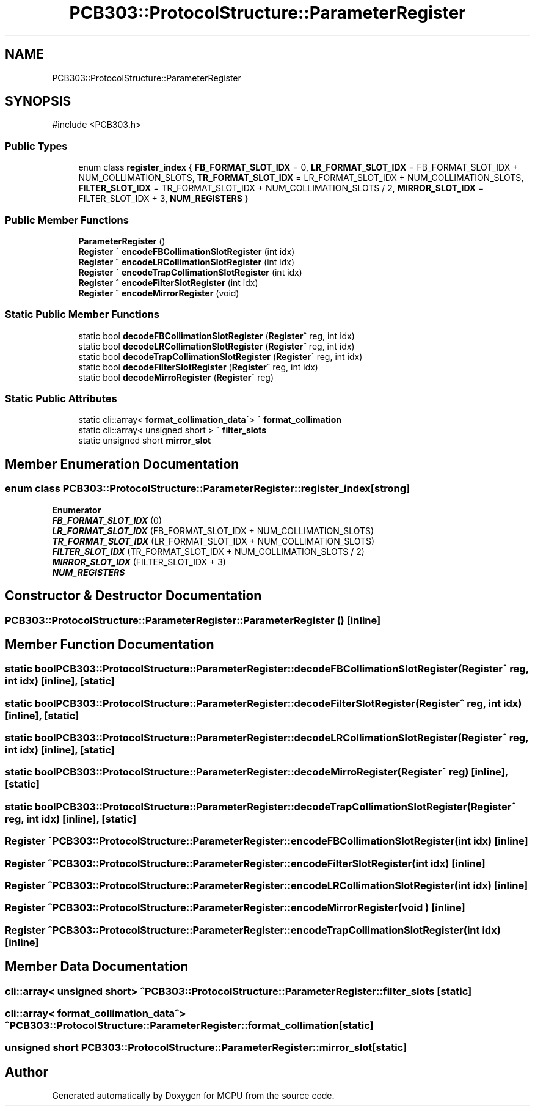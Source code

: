 .TH "PCB303::ProtocolStructure::ParameterRegister" 3 "MCPU" \" -*- nroff -*-
.ad l
.nh
.SH NAME
PCB303::ProtocolStructure::ParameterRegister
.SH SYNOPSIS
.br
.PP
.PP
\fR#include <PCB303\&.h>\fP
.SS "Public Types"

.in +1c
.ti -1c
.RI "enum class \fBregister_index\fP { \fBFB_FORMAT_SLOT_IDX\fP = 0, \fBLR_FORMAT_SLOT_IDX\fP = FB_FORMAT_SLOT_IDX + NUM_COLLIMATION_SLOTS, \fBTR_FORMAT_SLOT_IDX\fP = LR_FORMAT_SLOT_IDX + NUM_COLLIMATION_SLOTS, \fBFILTER_SLOT_IDX\fP = TR_FORMAT_SLOT_IDX + NUM_COLLIMATION_SLOTS / 2, \fBMIRROR_SLOT_IDX\fP = FILTER_SLOT_IDX + 3, \fBNUM_REGISTERS\fP }"
.br
.in -1c
.SS "Public Member Functions"

.in +1c
.ti -1c
.RI "\fBParameterRegister\fP ()"
.br
.ti -1c
.RI "\fBRegister\fP ^ \fBencodeFBCollimationSlotRegister\fP (int idx)"
.br
.ti -1c
.RI "\fBRegister\fP ^ \fBencodeLRCollimationSlotRegister\fP (int idx)"
.br
.ti -1c
.RI "\fBRegister\fP ^ \fBencodeTrapCollimationSlotRegister\fP (int idx)"
.br
.ti -1c
.RI "\fBRegister\fP ^ \fBencodeFilterSlotRegister\fP (int idx)"
.br
.ti -1c
.RI "\fBRegister\fP ^ \fBencodeMirrorRegister\fP (void)"
.br
.in -1c
.SS "Static Public Member Functions"

.in +1c
.ti -1c
.RI "static bool \fBdecodeFBCollimationSlotRegister\fP (\fBRegister\fP^ reg, int idx)"
.br
.ti -1c
.RI "static bool \fBdecodeLRCollimationSlotRegister\fP (\fBRegister\fP^ reg, int idx)"
.br
.ti -1c
.RI "static bool \fBdecodeTrapCollimationSlotRegister\fP (\fBRegister\fP^ reg, int idx)"
.br
.ti -1c
.RI "static bool \fBdecodeFilterSlotRegister\fP (\fBRegister\fP^ reg, int idx)"
.br
.ti -1c
.RI "static bool \fBdecodeMirroRegister\fP (\fBRegister\fP^ reg)"
.br
.in -1c
.SS "Static Public Attributes"

.in +1c
.ti -1c
.RI "static cli::array< \fBformat_collimation_data\fP^> ^ \fBformat_collimation\fP"
.br
.ti -1c
.RI "static cli::array< unsigned short > ^ \fBfilter_slots\fP"
.br
.ti -1c
.RI "static unsigned short \fBmirror_slot\fP"
.br
.in -1c
.SH "Member Enumeration Documentation"
.PP 
.SS "enum class \fBPCB303::ProtocolStructure::ParameterRegister::register_index\fP\fR [strong]\fP"

.PP
\fBEnumerator\fP
.in +1c
.TP
\f(BIFB_FORMAT_SLOT_IDX \fP(0)
.TP
\f(BILR_FORMAT_SLOT_IDX \fP(FB_FORMAT_SLOT_IDX + NUM_COLLIMATION_SLOTS)
.TP
\f(BITR_FORMAT_SLOT_IDX \fP(LR_FORMAT_SLOT_IDX + NUM_COLLIMATION_SLOTS)
.TP
\f(BIFILTER_SLOT_IDX \fP(TR_FORMAT_SLOT_IDX + NUM_COLLIMATION_SLOTS / 2)
.TP
\f(BIMIRROR_SLOT_IDX \fP(FILTER_SLOT_IDX + 3)
.TP
\f(BINUM_REGISTERS \fP
.SH "Constructor & Destructor Documentation"
.PP 
.SS "PCB303::ProtocolStructure::ParameterRegister::ParameterRegister ()\fR [inline]\fP"

.SH "Member Function Documentation"
.PP 
.SS "static bool PCB303::ProtocolStructure::ParameterRegister::decodeFBCollimationSlotRegister (\fBRegister\fP^ reg, int idx)\fR [inline]\fP, \fR [static]\fP"

.SS "static bool PCB303::ProtocolStructure::ParameterRegister::decodeFilterSlotRegister (\fBRegister\fP^ reg, int idx)\fR [inline]\fP, \fR [static]\fP"

.SS "static bool PCB303::ProtocolStructure::ParameterRegister::decodeLRCollimationSlotRegister (\fBRegister\fP^ reg, int idx)\fR [inline]\fP, \fR [static]\fP"

.SS "static bool PCB303::ProtocolStructure::ParameterRegister::decodeMirroRegister (\fBRegister\fP^ reg)\fR [inline]\fP, \fR [static]\fP"

.SS "static bool PCB303::ProtocolStructure::ParameterRegister::decodeTrapCollimationSlotRegister (\fBRegister\fP^ reg, int idx)\fR [inline]\fP, \fR [static]\fP"

.SS "\fBRegister\fP ^ PCB303::ProtocolStructure::ParameterRegister::encodeFBCollimationSlotRegister (int idx)\fR [inline]\fP"

.SS "\fBRegister\fP ^ PCB303::ProtocolStructure::ParameterRegister::encodeFilterSlotRegister (int idx)\fR [inline]\fP"

.SS "\fBRegister\fP ^ PCB303::ProtocolStructure::ParameterRegister::encodeLRCollimationSlotRegister (int idx)\fR [inline]\fP"

.SS "\fBRegister\fP ^ PCB303::ProtocolStructure::ParameterRegister::encodeMirrorRegister (void )\fR [inline]\fP"

.SS "\fBRegister\fP ^ PCB303::ProtocolStructure::ParameterRegister::encodeTrapCollimationSlotRegister (int idx)\fR [inline]\fP"

.SH "Member Data Documentation"
.PP 
.SS "cli::array< unsigned short> ^ PCB303::ProtocolStructure::ParameterRegister::filter_slots\fR [static]\fP"

.SS "cli::array< \fBformat_collimation_data\fP^> ^ PCB303::ProtocolStructure::ParameterRegister::format_collimation\fR [static]\fP"

.SS "unsigned short PCB303::ProtocolStructure::ParameterRegister::mirror_slot\fR [static]\fP"


.SH "Author"
.PP 
Generated automatically by Doxygen for MCPU from the source code\&.
